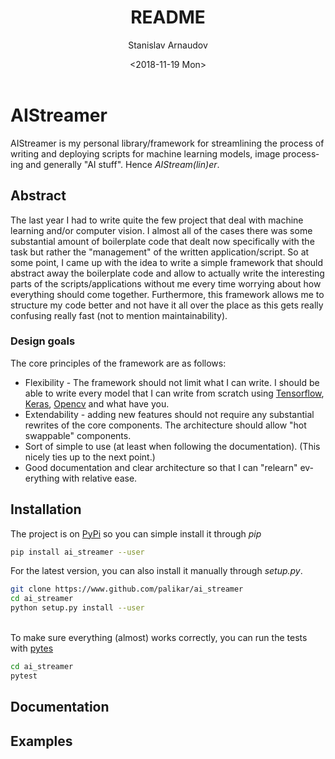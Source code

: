 
# #+OPTIONS: ':t *:t -:t ::t <:t H:3 \n:nil ^:t arch:headline author:t
# #+OPTIONS: broken-links:nil c:nil creator:nil d:(not "LOGBOOK")
# #+OPTIONS: date:t e:t email:nil f:t inline:t num:t p:nil pri:nil
# #+OPTIONS: prop:nil stat:t tags:t tasks:t tex:t timestamp:t title:t

#+OPTIONS: toc:nil todo:t |:t

#+TITLE: README
#+DATE: <2018-11-19 Mon>
#+AUTHOR: Stanislav Arnaudov
#+EMAIL: arnaud@localhost
#+LANGUAGE: en
#+SELECT_TAGS: export
#+EXCLUDE_TAGS: noexport
#+CREATOR: Emacs 26.1 (Org mode 9.1.13)



* AIStreamer
AIStreamer is my personal library/framework for streamlining the process of writing and deploying scripts for machine learning models, image processing and generally "AI stuff". Hence /AIStream(lin)er/.

** Abstract
The last year I had to write quite the few project that deal with machine learning and/or computer vision. I almost all of the cases there was some substantial amount of boilerplate code that dealt now specifically with the task but rather the "management" of the written application/script. So at some point, I came up with the idea to write a simple framework that should abstract away the boilerplate code and allow to actually write the interesting parts of the scripts/applications without me every time worrying about how everything should come together. Furthermore, this framework allows me to structure my code better and not have it all over the place as this gets really confusing really fast (not to mention maintainability).

*** Design goals 
The core principles of the framework are as follows:
- Flexibility - The framework should not limit what I can write. I should be able to write every model that I can write from scratch using [[https://www.tensorflow.org/%0A%0A][Tensorflow]], [[https://keras.io/][Keras]], [[https://opencv.org/][Opencv]] and what have you.
- Extendability - adding new features should not require any substantial rewrites of the core components. The architecture should allow "hot swappable" components.
- Sort of simple to use (at least when following the documentation). (This nicely ties up to the next point.)
- Good documentation and clear architecture so that I can "relearn" everything with relative ease.



** Installation
The project is on [[https://pypi.org/][PyPi]] so you can simple install it through /pip/
#+BEGIN_SRC sh
pip install ai_streamer --user
#+END_SRC
For the latest version, you can also install it manually through /setup.py/.
#+BEGIN_SRC sh
git clone https://www.github.com/palikar/ai_streamer
cd ai_streamer
python setup.py install --user
#+END_SRC

\\

To make sure everything (almost) works correctly, you can run the tests with [[https://docs.pytest.org/en/latest/][pytes]]
#+BEGIN_SRC sh
cd ai_streamer
pytest
#+END_SRC

** Documentation  


** Examples







#  LocalWords:  AIStreamer
